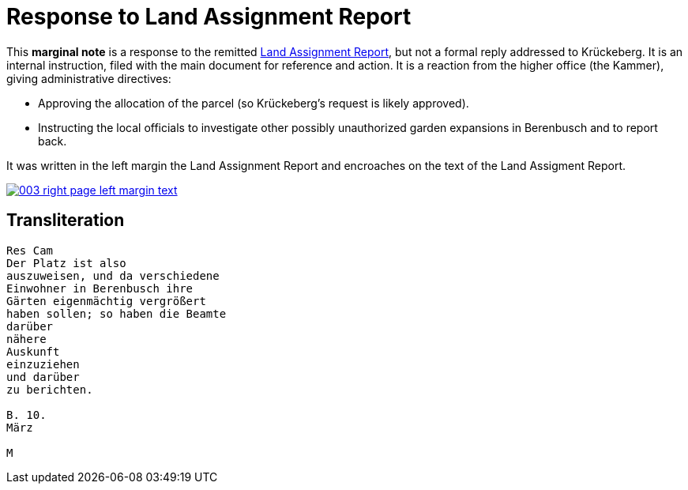 =  Response to Land Assignment Report
:page-role: wide
 
This *marginal note* is a response to the remitted xref:image3-land-assignment-report[Land Assignment Report], but
not a formal reply addressed to Krückeberg. It is an internal instruction, filed with the main
document for reference and action. It is a reaction from the higher office (the Kammer), giving
administrative directives:

* Approving the allocation of the parcel (so Krückeberg’s request is likely approved).

* Instructing the local officials to investigate other possibly unauthorized garden expansions in Berenbusch and to report back.

It was written in the left margin the Land Assignment Report and encroaches on the text of the Land
Assigment Report.

image::003-right-page-left-margin-text.png[link=self]

== Transliteration

[verse]
____
Res Cam  
Der Platz ist also  
auszuweisen, und da verschiedene  
Einwohner in Berenbusch ihre  
Gärten eigenmächtig vergrößert  
haben sollen; so haben die Beamte  
darüber  
nähere  
Auskunft  
einzuziehen  
und darüber  
zu berichten.  

B. 10.  
März  

M
____
